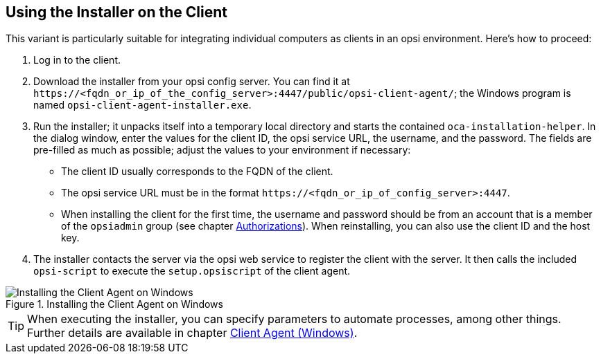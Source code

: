 ////
; Copyright (c) uib GmbH (www.uib.de)
; This documentation is owned by uib
; and published under the german creative commons by-sa license
; see:
; https://creativecommons.org/licenses/by-sa/3.0/de/
; https://creativecommons.org/licenses/by-sa/3.0/de/legalcode
; english:
; https://creativecommons.org/licenses/by-sa/3.0/
; https://creativecommons.org/licenses/by-sa/3.0/legalcode
;
; credits: https://www.opsi.org/credits/
////

:Author:    uib GmbH
:Email:     info@uib.de
:Date:      24.01.2024
:Revision:  4.3
:toclevels: 6
:doctype:   book
:icons:     font
:xrefstyle: full



[[firststeps-software-deployment-client-integration-installer]]
== Using the Installer on the Client

This variant is particularly suitable for integrating individual computers as clients in an opsi environment. Here's how to proceed:

. Log in to the client.
. Download the installer from your opsi config server. You can find it at `\https://<fqdn_or_ip_of_the_config_server>:4447/public/opsi-client-agent/`; the Windows program is named `opsi-client-agent-installer.exe`.
. Run the installer; it unpacks itself into a temporary local directory and starts the contained `oca-installation-helper`. In the dialog window, enter the values for the client ID, the opsi service URL, the username, and the password. The fields are pre-filled as much as possible; adjust the values to your environment if necessary:
   * The client ID usually corresponds to the FQDN of the client.
   * The opsi service URL must be in the format `\https://<fqdn_or_ip_of_config_server>:4447`.
   * When installing the client for the first time, the username and password should be from an account that is a member of the `opsiadmin` group (see chapter xref:server:components/authorization.adoc[Authorizations]). When reinstalling, you can also use the client ID and the host key.
. The installer contacts the server via the opsi web service to register the client with the server. It then calls the included `opsi-script` to execute the `setup.opsiscript` of the client agent.

.Installing the Client Agent on Windows
image::oca_installer-win10.png["Installing the Client Agent on Windows", pdfwidth=80%]

TIP: When executing the installer, you can specify parameters to automate processes, among other things. Further details are available in chapter xref:clients:windows-client/windows-client-agent.adoc[Client Agent (Windows)].

